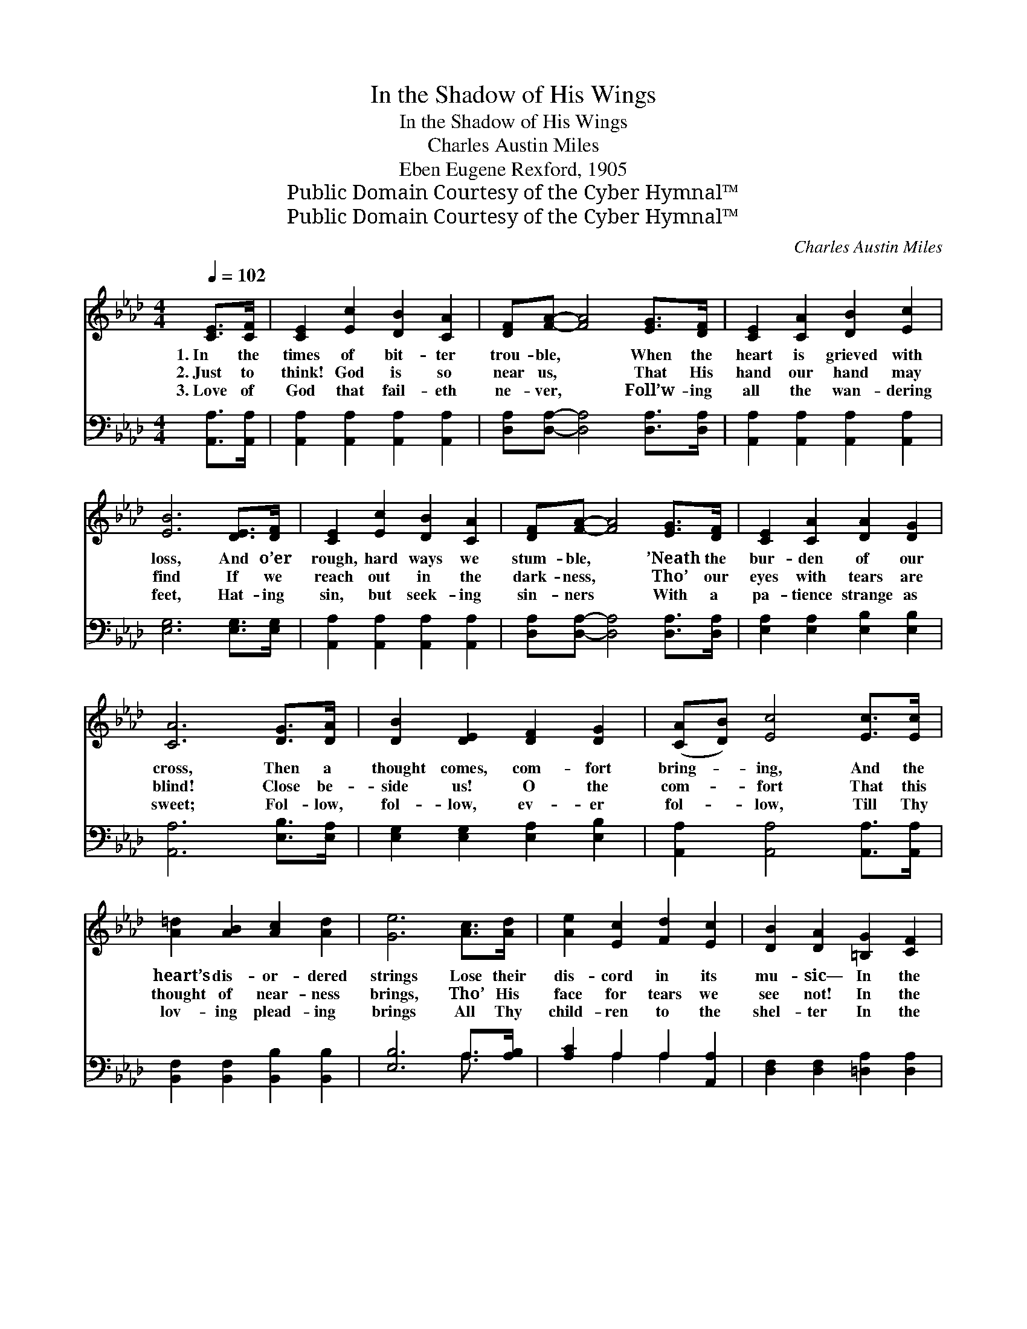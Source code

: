 X:1
T:In the Shadow of His Wings
T:In the Shadow of His Wings
T:Charles Austin Miles
T:Eben Eugene Rexford, 1905
T:Public Domain Courtesy of the Cyber Hymnal™
T:Public Domain Courtesy of the Cyber Hymnal™
C:Charles Austin Miles
Z:Public Domain
Z:Courtesy of the Cyber Hymnal™
%%score 1 ( 2 3 )
L:1/8
Q:1/4=102
M:4/4
K:Ab
V:1 treble 
V:2 bass 
V:3 bass 
V:1
 [CE]>[CF] | [CE]2 [Ec]2 [DB]2 [CA]2 | [DF][FA]- [FA]4 [EG]>[DF] | [CE]2 [CA]2 [DB]2 [Ec]2 | %4
w: 1.~In the|times of bit- ter|trou- ble, * When the|heart is grieved with|
w: 2.~Just to|think! God is so|near us, * That His|hand our hand may|
w: 3.~Love of|God that fail- eth|ne- ver, * Foll’w- ing|all the wan- dering|
 [EB]6 [DE]>[DF] | [CE]2 [Ec]2 [DB]2 [CA]2 | [DF][FA]- [FA]4 [EG]>[DF] | [CE]2 [CA]2 [DA]2 [DG]2 | %8
w: loss, And o’er|rough, hard ways we|stum- ble, * ’Neath the|bur- den of our|
w: find If we|reach out in the|dark- ness, * Tho’ our|eyes with tears are|
w: feet, Hat- ing|sin, but seek- ing|sin- ners * With a|pa- tience strange as|
 [CA]6 [DG]>[DA] | [DB]2 [DE]2 [DF]2 [DG]2 | ([CA][DB]) [Ec]4 [Ec]>[Ec] | %11
w: cross, Then a|thought comes, com- fort|bring- * ing, And the|
w: blind! Close be-|side us! O the|com- * fort That this|
w: sweet; Fol- low,|fol- low, ev- er|fol- * low, Till Thy|
 [A=d]2 [AB]2 [Ac]2 [Ad]2 | [Ge]6 [Ac]>[Ad] | [Ae]2 [Ec]2 [Fd]2 [Ec]2 | [DB]2 [DA]2 [=B,G]2 [CF]2 | %15
w: heart’s dis- or- dered|strings Lose their|dis- cord in its|mu- sic— In the|
w: thought of near- ness|brings, Tho’ His|face for tears we|see not! In the|
w: lov- ing plead- ing|brings All Thy|child- ren to the|shel- ter In the|
 [CE] [Ec]3 [Ec]3 [DB] | [CA]6 ||"^Refrain" [EG]>[EA] | [EB]2 [Ec]2 [Ed]2 [EB]2 | %19
w: sha- dow of His|wings!|||
w: sha- dow of His|wings!|O the|thought is sweet- er,|
w: sha- dow of Thy|wings!|||
 [Ec][Ae]- [Ae]4 [Ec]>[DB] | [CA]2 [CF]2 [=DB]2 [Dc]2 | [DB]6 [Ac]>[Ad] | [Ae]2 [Ec]2 [Fd]2 [Ec]2 | %23
w: ||||
w: sweet- er, * Than the|song the sky- lark|sings, Soar- ing|toward the gates of|
w: ||||
 [DB]2 [DA]2 [=B,G]2 [B,F]2 | [CE] [Ec]3 [Ec]3 [DB] | [CA]6 |] %26
w: |||
w: Hea- ven— In the|sha- dow of His|wings!|
w: |||
V:2
 [A,,A,]>[A,,A,] | [A,,A,]2 [A,,A,]2 [A,,A,]2 [A,,A,]2 | [D,A,][D,A,]- [D,A,]4 [D,A,]>[D,A,] | %3
 [A,,A,]2 [A,,A,]2 [A,,A,]2 [A,,A,]2 | [E,G,]6 [E,G,]>[E,G,] | %5
 [A,,A,]2 [A,,A,]2 [A,,A,]2 [A,,A,]2 | [D,A,][D,A,]- [D,A,]4 [D,A,]>[D,A,] | %7
 [E,A,]2 [E,A,]2 [E,B,]2 [E,B,]2 | [A,,A,]6 [E,B,]>[E,A,] | [E,G,]2 [E,G,]2 [E,A,]2 [E,B,]2 | %10
 [A,,A,]2 [A,,A,]4 [A,,A,]>[A,,A,] | [B,,F,]2 [B,,F,]2 [B,,B,]2 [B,,B,]2 | [E,B,]6 A,>[A,B,] | %13
 [A,C]2 A,2 A,2 [A,,A,]2 | [D,F,]2 [D,F,]2 [=D,A,]2 [D,A,]2 | [E,A,] [E,A,]3 [E,G,]3 [E,G,] | %16
 [A,,A,]6 || [E,B,]>[E,A,] | [E,G,]2 [E,A,]2 [E,B,]2 [E,G,]2 | A,[A,C]- [A,C]4 [A,,A,]>[A,,A,] | %20
 [A,,A,]2 [A,,A,]2 [B,,F,]2 [B,,A,]2 | [E,G,]6 A,>[A,B,] | [A,C]2 A,2 A,2 [A,,A,]2 | %23
 [D,F,]2 [D,F,]2 [=D,A,]2 [D,A,]2 | [E,A,] [E,A,]3 [E,G,]3 [E,G,] | [A,,A,]6 |] %26
V:3
 x2 | x8 | x8 | x8 | x8 | x8 | x8 | x8 | x8 | x8 | x8 | x8 | x6 A,3/2 x/ | x2 A,2 A,2 x2 | x8 | %15
 x8 | x6 || x2 | x8 | A, x7 | x8 | x6 A,3/2 x/ | x2 A,2 A,2 x2 | x8 | x8 | x6 |] %26

